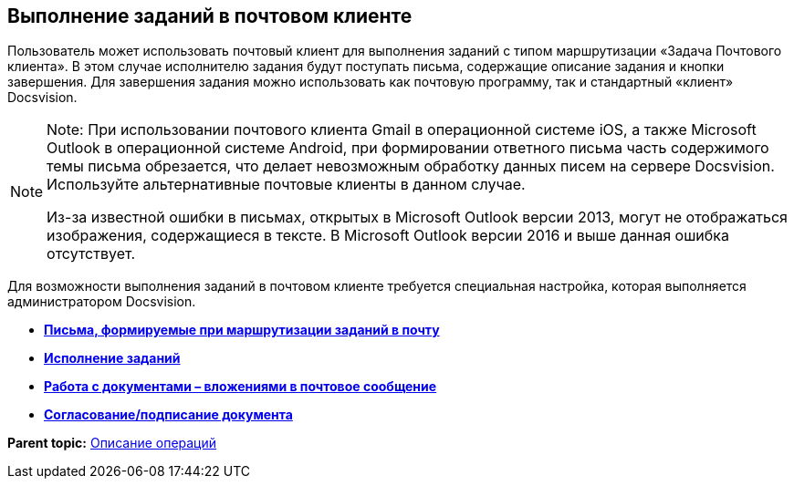 [[ariaid-title1]]
== Выполнение заданий в почтовом клиенте

Пользователь может использовать почтовый клиент для выполнения заданий с типом маршрутизации «Задача Почтового клиента». В этом случае исполнителю задания будут поступать письма, содержащие описание задания и кнопки завершения. Для завершения задания можно использовать как почтовую программу, так и стандартный «клиент» Docsvision.

[NOTE]
====
[.note__title]#Note:# При использовании почтового клиента Gmail в операционной системе iOS, а также Microsoft Outlook в операционной системе Android, при формировании ответного письма часть содержимого темы письма обрезается, что делает невозможным обработку данных писем на сервере Docsvision. Используйте альтернативные почтовые клиенты в данном случае.

Из-за известной ошибки в письмах, открытых в Microsoft Outlook версии 2013, могут не отображаться изображения, содержащиеся в тексте. В Microsoft Outlook версии 2016 и выше данная ошибка отсутствует.
====

Для возможности выполнения заданий в почтовом клиенте требуется специальная настройка, которая выполняется администратором Docsvision.

* *xref:../pages/Receive_Messages.adoc[Письма, формируемые при маршрутизации заданий в почту]* +
* *xref:../pages/Work_with_Task.adoc[Исполнение заданий]* +
* *xref:../pages/Work_with_Documents.adoc[Работа с документами – вложениями в почтовое сообщение]* +
* *xref:../pages/Approval_and_Signing.adoc[Согласование/подписание документа]* +

*Parent topic:* xref:../pages/Operations.adoc[Описание операций]
